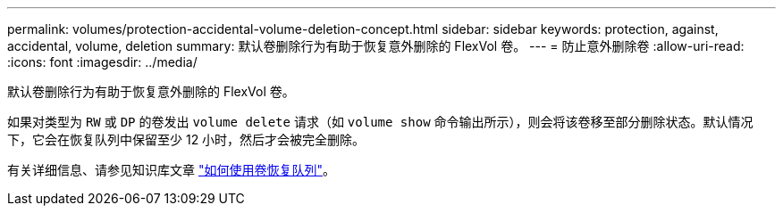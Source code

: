 ---
permalink: volumes/protection-accidental-volume-deletion-concept.html 
sidebar: sidebar 
keywords: protection, against, accidental, volume, deletion 
summary: 默认卷删除行为有助于恢复意外删除的 FlexVol 卷。 
---
= 防止意外删除卷
:allow-uri-read: 
:icons: font
:imagesdir: ../media/


[role="lead"]
默认卷删除行为有助于恢复意外删除的 FlexVol 卷。

如果对类型为 `RW` 或 `DP` 的卷发出 `volume delete` 请求（如 `volume show` 命令输出所示），则会将该卷移至部分删除状态。默认情况下，它会在恢复队列中保留至少 12 小时，然后才会被完全删除。

有关详细信息、请参见知识库文章 link:https://kb.netapp.com/Advice_and_Troubleshooting/Data_Storage_Software/ONTAP_OS/How_to_use_the_Volume_Recovery_Queue["如何使用卷恢复队列"^]。
